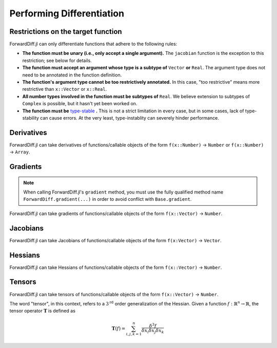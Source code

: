 Performing Differentiation
==========================

Restrictions on the target function
-----------------------------------

ForwardDiff.jl can only differentiate functions that adhere to the following rules:

- **The function must be unary (i.e., only accept a single argument).** The ``jacobian`` function is the exception to this restriction; see below for details.

- **The function must accept an argument whose type is a subtype of** ``Vector`` **or** ``Real``. The argument type does not need to be annotated in the function definition.

- **The function's argument type cannot be too restrictively annotated.** In this case, "too restrictive" means more restrictive than ``x::Vector`` or ``x::Real``.

- **All number types involved in the function must be subtypes of** ``Real``. We believe extension to subtypes of ``Complex`` is possible, but it hasn't yet been worked on.

- **The function must be** `type-stable`_ **.** This is not a strict limitation in every case, but in some cases, lack of type-stability can cause errors. At the very least, type-instablity can severely hinder performance.

.. _`type-stable`: http://julia.readthedocs.org/en/latest/manual/performance-tips/#write-type-stable-functions

Derivatives
-----------

ForwardDiff.jl can take derivatives of functions/callable objects of the form ``f(x::Number)`` → ``Number`` or ``f(x::Number)`` → ``Array``.

.. function:: derivative!(output::Array, f, x::Number)

    Compute :math:`f'(x)`, storing the output in ``output``.

.. function:: derivative(f, x::Number)

    Compute :math:`f'(x)`.

.. function:: derivative(f; mutates=false)

    Return the function :math:`f'`. If ``mutates=false``, then the returned function has the form ``d(x)``. If ``mutates=true``, then the returned function has the form ``d!(output, x)``.

Gradients
---------

.. note::

    When calling ForwardDiff.jl's ``gradient`` method, you must use the fully qualified method name ``ForwardDiff.gradient(...)`` in order to avoid conflict with ``Base.gradient``.

ForwardDiff.jl can take gradients of functions/callable objects of the form ``f(x::Vector)`` → ``Number``.

.. function:: gradient!(output::Vector, f, x::Vector)

    Compute :math:`\nabla f(\vec{x})`, storing the output in ``output``.

.. function:: ForwardDiff.gradient{S}(f, x::Vector{S})

    Compute :math:`\nabla f(\vec{x})`, where ``S`` is the element type of both the input and output.

.. function:: ForwardDiff.gradient(f; mutates=false)

    Return the function :math:`\nabla f`. If ``mutates=false``, then the returned function has the form ``g(x)``. If ``mutates=true``, then the returned function has the form ``g!(output, x)``.

Jacobians
---------

ForwardDiff.jl can take Jacobians of functions/callable objects of the form ``f(x:Vector)`` → ``Vector``.

.. function:: jacobian!(output::Matrix, f, x::Vector)

    Compute :math:`\mathbf{J}(f)(\vec{x})`, storing the output in ``output``.

.. function:: jacobian{S}(f, x::Vector{S})

    Compute :math:`\mathbf{J}(f)(\vec{x})`, where ``S`` is the element type of both the input and output.

.. function:: jacobian(f; mutates=false, output_length=0)

    Return the function :math:`\mathbf{J}(f)`. If ``mutates=false``, then the returned function has the form ``j(x)``. If ``mutates=true``, then the returned function has the form ``j!(output, x)``.

    This method is special in that it supports target functions of the form ``f!{T}(output::Vector{T}, x::Vector{T})``, where ``output`` stores the result. To utilize this functionality, pass the target function in as usual, and set ``output_length`` to the expected length of ``output``.

Hessians
--------

ForwardDiff.jl can take Hessians of functions/callable objects of the form ``f(x::Vector)`` → ``Number``.

.. function:: hessian!(output::Matrix, f, x::Vector)

    Compute :math:`\mathbf{H}(f)(\vec{x})`, storing the output in ``output``.

.. function:: hessian{S}(f, x::Vector{S})

    Compute :math:`\mathbf{H}(f)(\vec{x})`, where ``S`` is the element type of both the input and output.

.. function:: hessian(f; mutates=false)

    Return the function :math:`\mathbf{H}(f)`. If ``mutates=false``, then the returned function has the form ``h(x)``. If ``mutates=true``, then the returned function has the form ``h!(output, x)``.

Tensors
-------

ForwardDiff.jl can take tensors of functions/callable objects of the form ``f(x::Vector)`` → ``Number``.

The word "tensor", in this context, refers to a :math:`3^{\text{rd}}` order generalization of the Hessian. Given a function :math:`f:\mathbb{R}^n \to \mathbb{R}`, the tensor operator :math:`\mathbf{T}` is defined as

.. math::

    \mathbf{T}(f) = \sum_{i,j,k=1}^{n} \frac{\delta^3 f}{\delta x_i \delta x_j \delta x_k}

.. function:: tensor!(output::Matrix, f, x::Vector)

    Compute :math:`\mathbf{T}(f)(\vec{x})`, storing the output in ``output``.

.. function:: tensor{S}(f, x::Vector{S})

    Compute :math:`\mathbf{T}(f)(\vec{x})`, where ``S`` is the element type of both the input and output.

.. function:: tensor(f; mutates=false)

    Return the function :math:`\mathbf{T}(f)`. If ``mutates=false``, then the returned function has the form ``t(x)``. If ``mutates=true``, then the returned function has the form ``t!(output, x)``.
